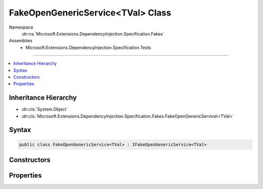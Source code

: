 

FakeOpenGenericService<TVal> Class
==================================





Namespace
    :dn:ns:`Microsoft.Extensions.DependencyInjection.Specification.Fakes`
Assemblies
    * Microsoft.Extensions.DependencyInjection.Specification.Tests

----

.. contents::
   :local:



Inheritance Hierarchy
---------------------


* :dn:cls:`System.Object`
* :dn:cls:`Microsoft.Extensions.DependencyInjection.Specification.Fakes.FakeOpenGenericService\<TVal>`








Syntax
------

.. code-block:: csharp

    public class FakeOpenGenericService<TVal> : IFakeOpenGenericService<TVal>








.. dn:class:: Microsoft.Extensions.DependencyInjection.Specification.Fakes.FakeOpenGenericService`1
    :hidden:

.. dn:class:: Microsoft.Extensions.DependencyInjection.Specification.Fakes.FakeOpenGenericService<TVal>

Constructors
------------

.. dn:class:: Microsoft.Extensions.DependencyInjection.Specification.Fakes.FakeOpenGenericService<TVal>
    :noindex:
    :hidden:

    
    .. dn:constructor:: Microsoft.Extensions.DependencyInjection.Specification.Fakes.FakeOpenGenericService<TVal>.FakeOpenGenericService(TVal)
    
        
    
        
        :type value: TVal
    
        
        .. code-block:: csharp
    
            public FakeOpenGenericService(TVal value)
    

Properties
----------

.. dn:class:: Microsoft.Extensions.DependencyInjection.Specification.Fakes.FakeOpenGenericService<TVal>
    :noindex:
    :hidden:

    
    .. dn:property:: Microsoft.Extensions.DependencyInjection.Specification.Fakes.FakeOpenGenericService<TVal>.Value
    
        
        :rtype: TVal
    
        
        .. code-block:: csharp
    
            public TVal Value { get; }
    

